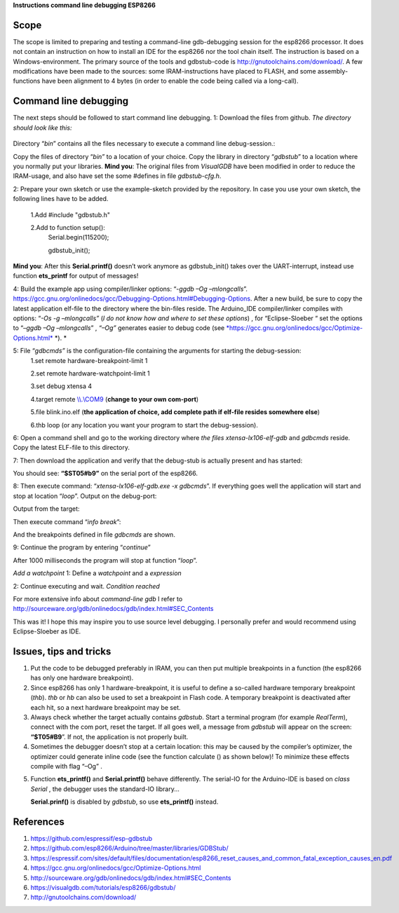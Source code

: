 **Instructions command line debugging ESP8266**

+----+----------------+------------------------------------------------------------------------+-----------+--------+-------------+
|    | Author		  | Fred Kuijper														   | Version   | 0.1    | 25-1-2018   |
+====+================+========================================================================+===========+========+=============+
|    |                | Translation to English                                                 | Version   | 0.2    | 1-02-2018   |
+----+----------------+------------------------------------------------------------------------+-----------+--------+-------------+
|    |                | Minor modifications                                                    | Version   | 0.21   | 4-2-2018    |
+----+----------------+------------------------------------------------------------------------+-----------+--------+-------------+

Scope 
======
The scope is limited to preparing and testing a command-line gdb-debugging session for the esp8266 processor. It does not contain an instruction on how to install an IDE for the esp8266 nor the tool chain itself.
The instruction is based on a Windows-environment. The primary source of the tools and gdbstub-code is http://gnutoolchains.com/download/.
A few modifications have been made to the sources: some IRAM-instructions have placed to FLASH, and some assembly-functions have been alignment to 4 bytes (in order to enable the code being called via
a long-call).

Command line debugging
======================
The next steps should be followed to start command line debugging.
1: Download the files from github.
*The directory should look like this:*

.. figure:: gdbstub-lib.png

Directory “\ *bin*\ ” contains all the files necessary to execute a
command line debug-session.:

.. figure::gdbstub-dir.png
Copy the files of directory “\ *bin”* to a location of your choice.
Copy the library in directory “\ *gdbstub*\ ” to a location where you normally put your libraries.
**Mind you**: The original files from *VisualGDB* have been modified in order to reduce the IRAM-usage, and also have set the some #defines in file *gdbstub-cfg.h*.

2: Prepare your own sketch or use the example-sketch provided by the repository. In case you use your own sketch, the following lines have to be added.

 1.Add #include "gdbstub.h" 
 
 2.Add to function setup():
   Serial.begin(115200);
   
   gdbstub\_init();

**Mind you**: After this **Serial.printf()** doesn’t work anymore as
gdbstub\_init() takes over the UART-interrupt, instead use function
**ets\_printf** for output of messages!

4: Build the example app using compiler/linker options: “-\ *ggdb –Og
–mlongcalls*\ ”.
https://gcc.gnu.org/onlinedocs/gcc/Debugging-Options.html#Debugging-Options.
After a new build, be sure to copy the latest application elf-file to
the directory where the bin-files reside.
The Arduino\_IDE compiler/linker compiles with options: “\ *-Os -g
–mlongcalls”* (*I do not know how and where to set these options*) , for
“Eclipse-Sloeber “ set the options to “–\ *ggdb –Og –mlongcalls*\ ” ,
*“–Og”* generates easier to debug code (see
`*https://gcc.gnu.org/onlinedocs/gcc/Optimize-Options.html* <https://gcc.gnu.org/onlinedocs/gcc/Optimize-Options.html>`__
*). *

5: File “\ *gdbcmds”* is the configuration-file containing the arguments for starting the debug-session:
 1.set remote hardware-breakpoint-limit 1
 
 2.set remote hardware-watchpoint-limit 1
 
 3.set debug xtensa 4
 
 4.target remote `\\\\.\\COM9 <file:///\\.\COM9>`__ (**change to your own com-port**)
 
 5.file blink.ino.elf (**the application of choice, add complete path if elf-file resides somewhere else**)
 
 6.thb loop (or any location you want your program to start the debug-session).

6: Open a command shell and go to the working directory where *the files
xtensa-lx106-elf-gdb* and *gdbcmds* reside. Copy the latest ELF-file to
this directory.

7: Then download the application and verify that the debug-stub is actually
present and has started: 

.. figure::gdbstub-start.png

You should see: **“$ST05#b9”** on the serial port of the esp8266.

8: Then execute command: “\ *xtensa-lx106-elf-gdb.exe -x gdbcmds*\ ”. If
everything goes well the application will start and stop at location
“\ *loop*\ ”. 
Output on the debug-port:

.. image::gdbstub-comport-output.png

Output from the target:

.. image::gdbstub-breakpoint1.png

Then execute command “\ *info break*\ ”:

.. image::gdbstub-info-break.png
And the breakpoints defined in file *gdbcmds* are shown.

9: Continue the program by entering “\ *continue*\ ”

.. image::gdbstub-thb-loop.png
After 1000 milliseconds the program will stop at function “\ *loop*\ ”.

*Add a watchpoint*
1: Define a *watchpoint* and a *expression*

.. image::gdbstub-watchpoint-setcondition.png

2: Continue executing and wait.
*Condition reached*

.. image::gdbstub-watchpoint-setcondition-reached.png

For more extensive info about *command-line gdb* I refer to
http://sourceware.org/gdb/onlinedocs/gdb/index.html#SEC_Contents

This was it! I hope this may inspire you to use source level
debugging. I personally prefer and would recommend using Eclipse-Sloeber
as IDE.

Issues, tips and tricks
=======================

1. Put the code to be debugged preferably in IRAM, you can then put 
   multiple breakpoints in a function (the esp8266 has only one hardware
   breakpoint).

2. Since esp8266 has only 1 hardware-breakpoint, it is useful to define a
   so-called hardware temporary breakpoint (*thb*). *thb* or *hb*
   can also be used to set a breakpoint in Flash code. A temporary
   breakpoint is deactivated after each hit, so a next hardware
   breakpoint may be set.

3. Always check whether the target actually contains *gdbstub*. Start a
   terminal program (for example *RealTerm*), connect with the com port,
   reset the target. If all goes well, a message from *gdbstub* will
   appear on the screen: **“$T05#B9**\ ”. If not, the application is not
   properly built.

4. Sometimes the debugger doesn’t stop at a certain location: this may
   be caused by the compiler’s optimizer, the optimizer could generate
   inline code (see the function calculate () as shown below)! To
   minimize these effects compile with flag “–Og” .

.. image::gdbstub-watchpoint-setcondition-reached.png

5. Function **ets\_printf()** and **Serial.printf()** behave
   differently. The serial-IO for the Arduino-IDE is based on *class
   Serial* , the debugger uses the standard-IO library...

   **Serial.prinf()** is disabled by *gdbstub*, so use **ets\_printf()**
   instead.

References
==========

1. https://github.com/espressif/esp-gdbstub

2. https://github.com/esp8266/Arduino/tree/master/libraries/GDBStub/

3. https://espressif.com/sites/default/files/documentation/esp8266_reset_causes_and_common_fatal_exception_causes_en.pdf

4. https://gcc.gnu.org/onlinedocs/gcc/Optimize-Options.html

5. http://sourceware.org/gdb/onlinedocs/gdb/index.html#SEC_Contents

6. https://visualgdb.com/tutorials/esp8266/gdbstub/

7. http://gnutoolchains.com/download/

.. |image0| image:: media/image1.png
   :width: 4.64583in
   :height: 2.17862in
.. |image1| image:: media/image2.png
   :width: 2.39131in
   :height: 2.66203in
.. |image2| image:: media/image3.png
   :width: 2.35417in
   :height: 1.37136in
.. |image3| image:: media/image4.png
   :width: 6.30000in
   :height: 0.62531in
.. |image4| image:: media/image5.png
   :width: 6.30000in
   :height: 3.57328in
.. |image5| image:: media/image6.png
   :width: 6.30000in
   :height: 1.24473in
.. |image6| image:: media/image7.png
   :width: 7.16744in
   :height: 0.77500in
.. |image7| image:: media/image8.png
   :width: 4.65417in
   :height: 2.46305in
.. |image8| image:: media/image9.png
   :width: 2.55000in
   :height: 0.21667in
.. |image9| image:: media/image10.png
   :width: 6.94522in
   :height: 0.62500in
.. |image10| image:: media/image11.png
   :width: 7.37097in
   :height: 1.75833in
